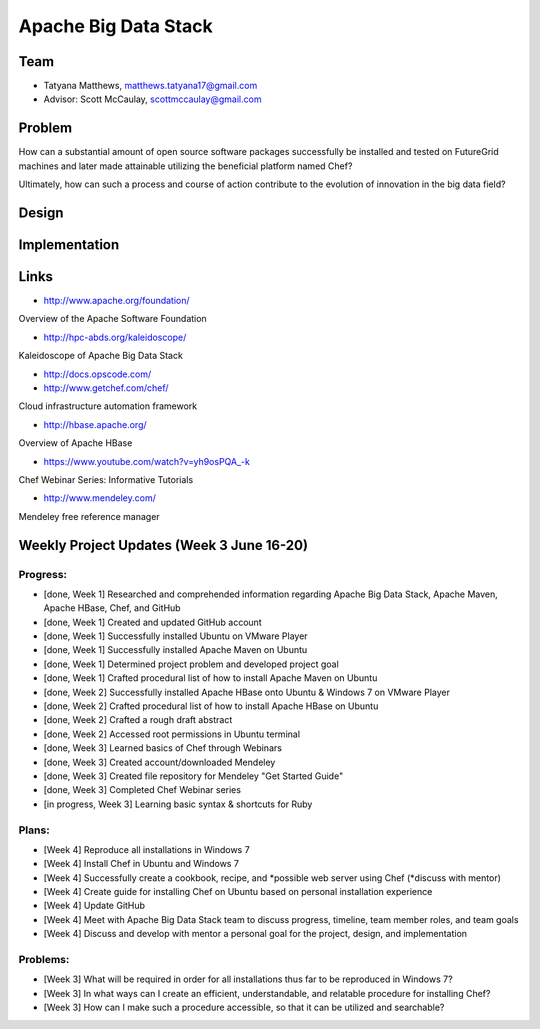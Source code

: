 Apache Big Data Stack
======================================================================

Team
----------------------------------------------------------------------
.. image:: ../images/tatyfinal.png
   :height: 200

* Tatyana Matthews, matthews.tatyana17@gmail.com
* Advisor: Scott McCaulay, scottmccaulay@gmail.com

Problem
----------------------------------------------------------------------

How can a substantial amount of open source software packages
successfully be installed and tested on FutureGrid machines and later
made attainable utilizing the beneficial platform named Chef?

Ultimately, how can such a process and course of action contribute to
the evolution of innovation in the big data field?

Design
----------------------------------------------------------------------


Implementation
----------------------------------------------------------------------


Links
----------------------------------------------------------------------

* http://www.apache.org/foundation/

Overview of the Apache Software Foundation

* http://hpc-abds.org/kaleidoscope/

Kaleidoscope of Apache Big Data Stack

* http://docs.opscode.com/

* http://www.getchef.com/chef/

Cloud infrastructure automation framework

* http://hbase.apache.org/

Overview of Apache HBase

* https://www.youtube.com/watch?v=yh9osPQA_-k

Chef Webinar Series: Informative Tutorials

* http://www.mendeley.com/

Mendeley free reference manager

Weekly Project Updates (Week 3 June 16-20)
----------------------------------------------------------------------

Progress:
^^^^^^^^^^^^^^^^^^^^^^^^^^^^^^^^^^^^^^^^^^^^^^^^^^^^^^^^^^^^

* [done, Week 1] Researched and comprehended information regarding Apache Big Data
  Stack, Apache Maven, Apache HBase, Chef, and GitHub

* [done, Week 1] Created and updated GitHub account

* [done, Week 1] Successfully installed Ubuntu on VMware Player

* [done, Week 1] Successfully installed Apache Maven on Ubuntu

* [done, Week 1] Determined project problem and developed project goal

* [done, Week 1] Crafted procedural list of how to install Apache Maven on Ubuntu

* [done, Week 2] Successfully installed Apache HBase onto Ubuntu & Windows 7 on VMware Player

* [done, Week 2] Crafted procedural list of how to install Apache HBase on Ubuntu

* [done, Week 2] Crafted a rough draft abstract

* [done, Week 2] Accessed root permissions in Ubuntu terminal

* [done, Week 3] Learned basics of Chef through Webinars

* [done, Week 3] Created account/downloaded Mendeley

* [done, Week 3] Created file repository for Mendeley "Get Started Guide"

* [done, Week 3] Completed Chef Webinar series

* [in progress, Week 3] Learning basic syntax & shortcuts for Ruby

Plans:
^^^^^^^^^^^^^^^^^^^^^^^^^^^^^^^^^^^^^^^^^^^^^^^^^^^^^^^^^^^^

* [Week 4] Reproduce all installations in Windows 7

* [Week 4] Install Chef in Ubuntu and Windows 7

* [Week 4] Successfully create a cookbook, recipe, and *possible web server using Chef (*discuss with mentor) 

* [Week 4] Create guide for installing Chef on Ubuntu based on personal installation experience

* [Week 4] Update GitHub

* [Week 4] Meet with Apache Big Data Stack team to discuss progress, timeline, team member roles, and team goals

* [Week 4] Discuss and develop with mentor a personal goal for the project, design, and implementation

Problems:
^^^^^^^^^^^^^^^^^^^^^^^^^^^^^^^^^^^^^^^^^^^^^^^^^^^^^^^^^^^^

* [Week 3] What will be required in order for all installations thus far to be reproduced in Windows 7?

* [Week 3] In what ways can I create an efficient, understandable, and relatable procedure for installing Chef?

* [Week 3] How can I make such a procedure accessible, so that it can be utilized and searchable?
